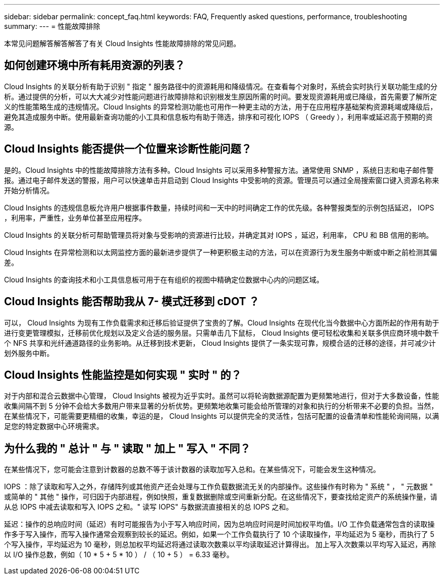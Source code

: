 ---
sidebar: sidebar 
permalink: concept_faq.html 
keywords: FAQ, Frequently asked questions, performance, troubleshooting 
summary:  
---
= 性能故障排除


[role="lead"]
本常见问题解答解答解答了有关 Cloud Insights 性能故障排除的常见问题。



== 如何创建环境中所有耗用资源的列表？

Cloud Insights 的关联分析有助于识别 " 指定 " 服务路径中的资源耗用和降级情况。在查看每个对象时，系统会实时执行关联功能生成的分析。通过提供的分析，可以大大减少对性能问题进行故障排除和识别根发生原因所需的时间。要发现资源耗用或已降级，首先需要了解所定义的性能策略生成的违规情况。Cloud Insights 的异常检测功能也可用作一种更主动的方法，用于在应用程序基础架构资源耗竭或降级后，避免其造成服务中断。使用最新查询功能的小工具和信息板均有助于筛选，排序和可视化 IOPS （ Greedy ），利用率或延迟高于预期的资源。



== Cloud Insights 能否提供一个位置来诊断性能问题？

是的。Cloud Insights 中的性能故障排除方法有多种。Cloud Insights 可以采用多种警报方法。通常使用 SNMP ，系统日志和电子邮件警报。通过电子邮件发送的警报，用户可以快速单击并启动到 Cloud Insights 中受影响的资源。管理员可以通过全局搜索窗口键入资源名称来开始分析情况。

Cloud Insights 的违规信息板允许用户根据事件数量，持续时间和一天中的时间确定工作的优先级。各种警报类型的示例包括延迟， IOPS ，利用率，严重性，业务单位甚至应用程序。

Cloud Insights 的关联分析可帮助管理员将对象与受影响的资源进行比较，并确定其对 IOPS ，延迟，利用率， CPU 和 BB 信用的影响。

Cloud Insights 在异常检测和以太网监控方面的最新进步提供了一种更积极主动的方法，可以在资源行为发生服务中断或中断之前检测其偏差。

Cloud Insights 的查询技术和小工具信息板可用于在有组织的视图中精确定位数据中心内的问题区域。



== Cloud Insights 能否帮助我从 7- 模式迁移到 cDOT ？

可以， Cloud Insights 为现有工作负载需求和迁移后验证提供了宝贵的了解。Cloud Insights 在现代化当今数据中心方面所起的作用有助于进行变更管理模拟，迁移前优化规划以及定义合适的服务层。只需单击几下鼠标， Cloud Insights 便可轻松收集和关联多供应商环境中数千个 NFS 共享和光纤通道路径的业务影响。从迁移到技术更新， Cloud Insights 提供了一条实现可靠，规模合适的迁移的途径，并可减少计划外服务中断。



== Cloud Insights 性能监控是如何实现 " 实时 " 的？

对于内部和混合云数据中心管理， Cloud Insights 被视为近乎实时。虽然可以将轮询数据源配置为更频繁地进行，但对于大多数设备，性能收集间隔不到 5 分钟不会给大多数用户带来显著的分析优势。更频繁地收集可能会给所管理的对象和执行的分析带来不必要的负担。当然，在某些情况下，可能需要更精细的收集，幸运的是， Cloud Insights 可以提供完全的灵活性，包括可配置的设备清单和性能轮询间隔，以满足您的特定数据中心环境需求。



== 为什么我的 " 总计 " 与 " 读取 " 加上 " 写入 " 不同？

在某些情况下，您可能会注意到计数器的总数不等于该计数器的读取加写入总和。在某些情况下，可能会发生这种情况。

IOPS ：除了读取和写入之外，存储阵列或其他资产还会处理与工作负载数据流无关的内部操作。这些操作有时称为 " 系统 " ， " 元数据 " 或简单的 " 其他 " 操作，可归因于内部进程，例如快照，重复数据删除或空间重新分配。在这些情况下，要查找给定资产的系统操作量，请从总 IOPS 中减去读取和写入 IOPS 之和。" 读写 IOPS" 与数据流直接相关的总 IOPS 之和。

延迟：操作的总响应时间（延迟）有时可能报告为小于写入响应时间，因为总响应时间是时间加权平均值。I/O 工作负载通常包含的读取操作多于写入操作，而写入操作通常会观察到较长的延迟。例如，如果一个工作负载执行了 10 个读取操作，平均延迟为 5 毫秒，而执行了 5 个写入操作，平均延迟为 10 毫秒，则总加权平均延迟将通过读取次数乘以平均读取延迟计算得出。 加上写入次数乘以平均写入延迟，再除以 I/O 操作总数，例如（ 10 * 5 + 5 * 10 ） / （ 10 + 5 ） = 6.33 毫秒。
